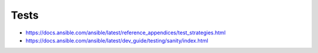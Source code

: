 *****
Tests
*****

* https://docs.ansible.com/ansible/latest/reference_appendices/test_strategies.html
* https://docs.ansible.com/ansible/latest/dev_guide/testing/sanity/index.html
